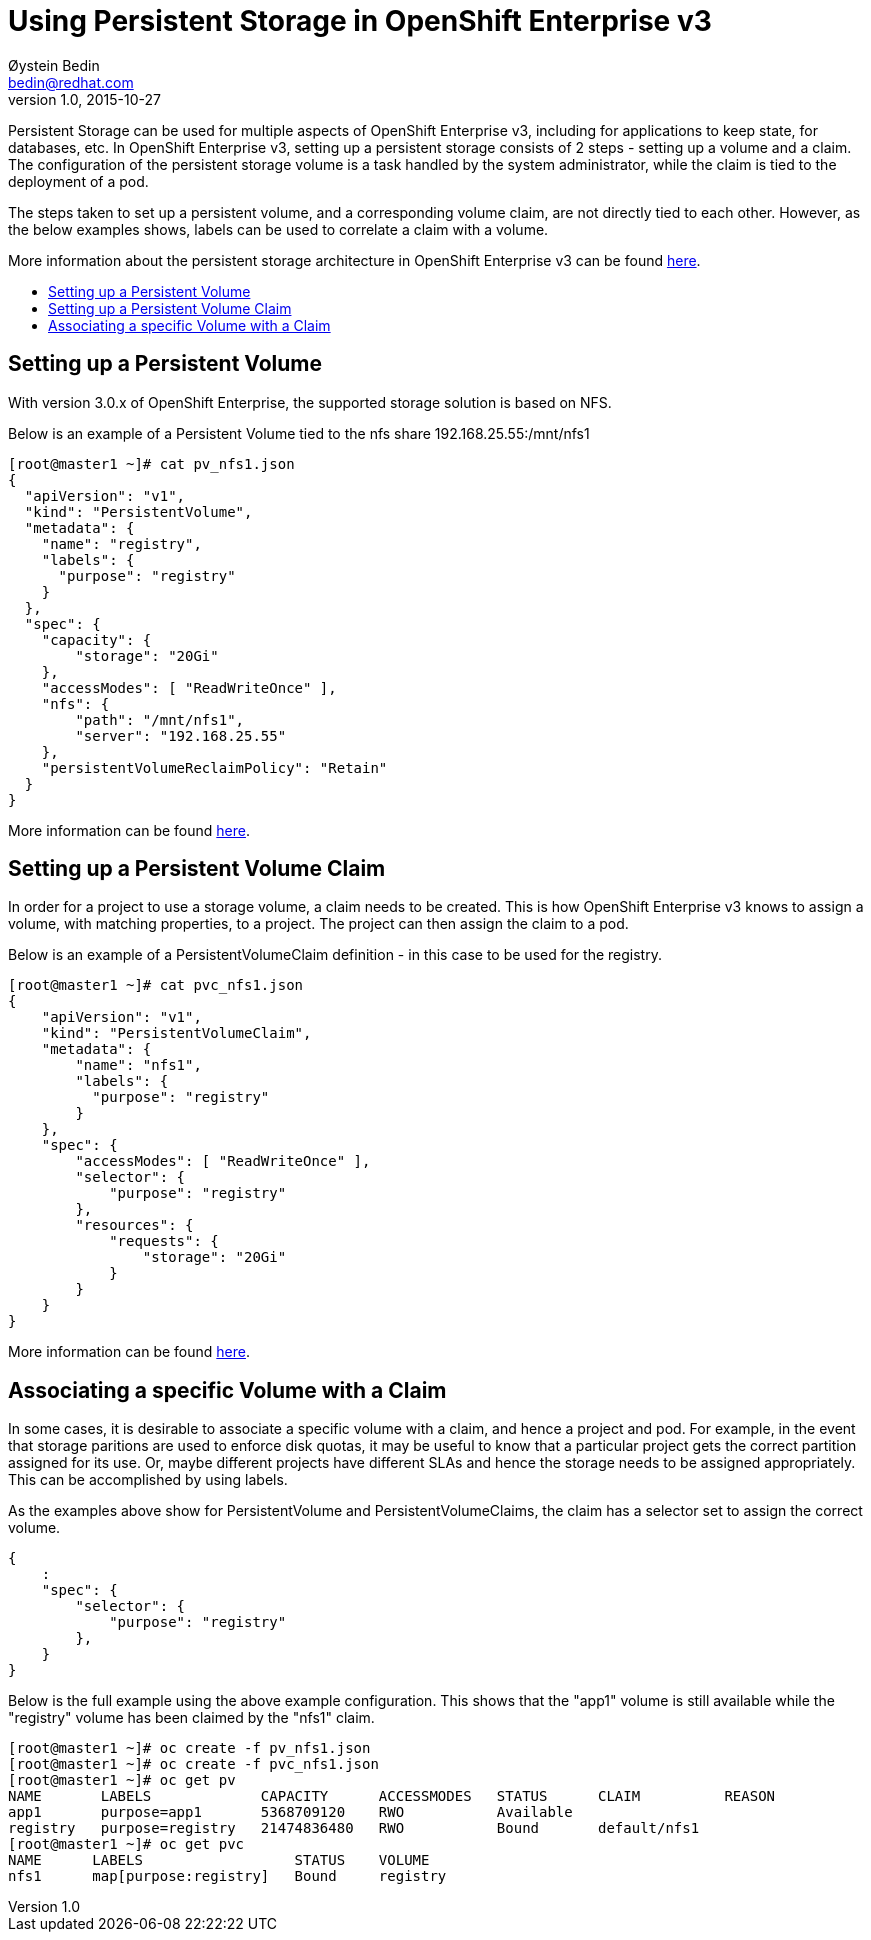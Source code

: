 = Using Persistent Storage in OpenShift Enterprise v3
Øystein Bedin <bedin@redhat.com>
v1.0, 2015-10-27
:scripts_repo: https://github.com/rhtconsulting/rhc-ose
:toc: macro
:toc-title:

Persistent Storage can be used for multiple aspects of OpenShift Enterprise v3, including for applications to keep state, for databases, etc. In OpenShift Enterprise v3, setting up a persistent storage consists of 2 steps - setting up a volume and a claim. The configuration of the persistent storage volume is a task handled by the system administrator, while the claim is tied to the deployment of a pod. 

The steps taken to set up a persistent volume, and a corresponding volume claim, are not directly tied to each other. However, as the below examples shows, labels can be used to correlate a claim with a volume. 

More information about the persistent storage architecture in OpenShift Enterprise v3 can be found https://docs.openshift.com/enterprise/3.0/architecture/additional_concepts/storage.html[here].

toc::[]

== Setting up a Persistent Volume

With version 3.0.x of OpenShift Enterprise, the supported storage solution is based on NFS. 

Below is an example of a Persistent Volume tied to the nfs share 192.168.25.55:/mnt/nfs1

----
[root@master1 ~]# cat pv_nfs1.json  
{ 
  "apiVersion": "v1", 
  "kind": "PersistentVolume", 
  "metadata": { 
    "name": "registry", 
    "labels": { 
      "purpose": "registry" 
    } 
  }, 
  "spec": { 
    "capacity": { 
        "storage": "20Gi" 
    }, 
    "accessModes": [ "ReadWriteOnce" ], 
    "nfs": { 
        "path": "/mnt/nfs1", 
        "server": "192.168.25.55" 
    }, 
    "persistentVolumeReclaimPolicy": "Retain" 
  } 
} 
----

More information can be found https://docs.openshift.com/enterprise/3.0/admin_guide/persistent_storage_nfs.html[here].

== Setting up a Persistent Volume Claim

In order for a project to use a storage volume, a claim needs to be created. This is how OpenShift Enterprise v3 knows to assign a volume, with matching properties, to a project. The project can then assign the claim to a pod. 

Below is an example of a PersistentVolumeClaim definition - in this case to be used for the registry. 

----
[root@master1 ~]# cat pvc_nfs1.json  
{ 
    "apiVersion": "v1", 
    "kind": "PersistentVolumeClaim", 
    "metadata": { 
        "name": "nfs1", 
        "labels": { 
          "purpose": "registry" 
        } 
    }, 
    "spec": { 
        "accessModes": [ "ReadWriteOnce" ], 
        "selector": { 
            "purpose": "registry" 
        }, 
        "resources": { 
            "requests": { 
                "storage": "20Gi" 
            } 
        } 
    } 
} 
----

More information can be found https://docs.openshift.com/enterprise/3.0/dev_guide/persistent_volumes.html[here].

== Associating a specific Volume with a Claim

In some cases, it is desirable to associate a specific volume with a claim, and hence a project and pod. For example, in the event that storage paritions are used to enforce disk quotas, it may be useful to know that a particular project gets the correct partition assigned for its use. Or, maybe different projects have different SLAs and hence the storage needs to be assigned appropriately. This can be accomplished by using labels. 

As the examples above show for PersistentVolume and PersistentVolumeClaims, the claim has a selector set to assign the correct volume.
----
{ 
    :
    "spec": {
        "selector": {
            "purpose": "registry"
        },
    }
}
----

Below is the full example using the above example configuration. This shows that the "app1" volume is still available while the "registry" volume has been claimed by the "nfs1" claim.

----
[root@master1 ~]# oc create -f pv_nfs1.json 
[root@master1 ~]# oc create -f pvc_nfs1.json 
[root@master1 ~]# oc get pv 
NAME       LABELS             CAPACITY      ACCESSMODES   STATUS      CLAIM          REASON 
app1       purpose=app1       5368709120    RWO           Available                   
registry   purpose=registry   21474836480   RWO           Bound       default/nfs1    
[root@master1 ~]# oc get pvc 
NAME      LABELS                  STATUS    VOLUME 
nfs1      map[purpose:registry]   Bound     registry 
----

